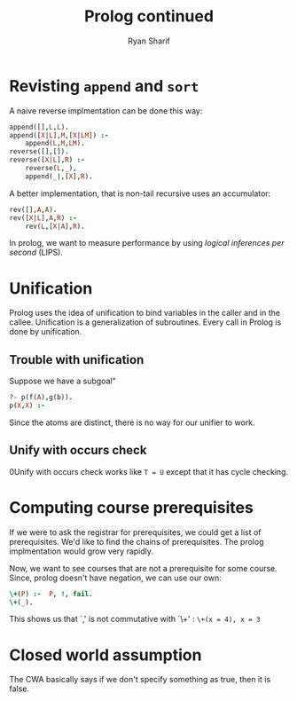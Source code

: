 #+AUTHOR: Ryan Sharif
#+TITLE: Prolog continued
#+LATEX_HEADER: \usepackage{amsthm}
#+LATEX_HEADER: \usepackage{mathtools}
#+LATEX_HEADER: \usepackage{tikz}

#+LaTeX_HEADER: \usepackage[T1]{fontenc}
#+LaTeX_HEADER: \usepackage{mathpazo}
#+LaTeX_HEADER: \linespread{1.05}
#+LaTeX_HEADER: \usepackage[scaled]{helvet}
#+LaTeX_HEADER: \usepackage{courier}
#+LATEX_HEADER: \usepackage{listings}
#+LATEX_HEADER: \usetikzlibrary{positioning,calc}
# #+LaTeX_CLASS_OPTIONS: [letter,twoside,twocolumn]
#+OPTIONS: toc:nil

* Revisting ~append~ and ~sort~
A naive reverse implmentation can be done this way:
#+BEGIN_SRC prolog
  append([],L,L).
  append([X|L],M,[X|LM]) :-
      append(L,M,LM).
  reverse([],[]).
  reverse([X|L],R) :-
      reverse(L,_),
      append(_|,[X],R).
#+END_SRC

A better implementation, that is non-tail recursive uses an accumulator:

#+BEGIN_SRC prolog
  rev([],A,A).
  rev([X|L],A,R) :-
      rev(L,[X|A],R).
#+END_SRC

In prolog, we want to measure performance by using /logical inferences/
/per second/ (LIPS).

* Unification
Prolog uses the idea of unification to bind variables in the caller
and in the callee. Unification is a generalization of subroutines.
Every call in Prolog is done by unification.

** Trouble with unification
Suppose we have a subgoal"
#+BEGIN_SRC prolog
  ?- p(f(A),g(b)).
  p(X,X) :- 
#+END_SRC

Since the atoms are distinct, there is no way for our unifier to work.

** Unify with occurs check
0Unify with occurs check works like ~T = U~ except that it has cycle
checking.

* Computing course prerequisites
If we were to ask the registrar for prerequisites, we could get a list
of prerequisites. We'd like to find the chains of prerequisites. The
prolog implmentation would grow very rapidly.

Now, we want to see courses that are not a prerequisite for some course.
Since, prolog doesn't have negation, we can use our own:
#+BEGIN_SRC prolog
\+(P) :-  P, !, fail.
\+(_).
#+END_SRC

This shows us that `,' is not commutative with `\+' : ~\+(x = 4), x = 3~

* Closed world assumption
The CWA basically says if we don't specify something as true, then it is
false. 
